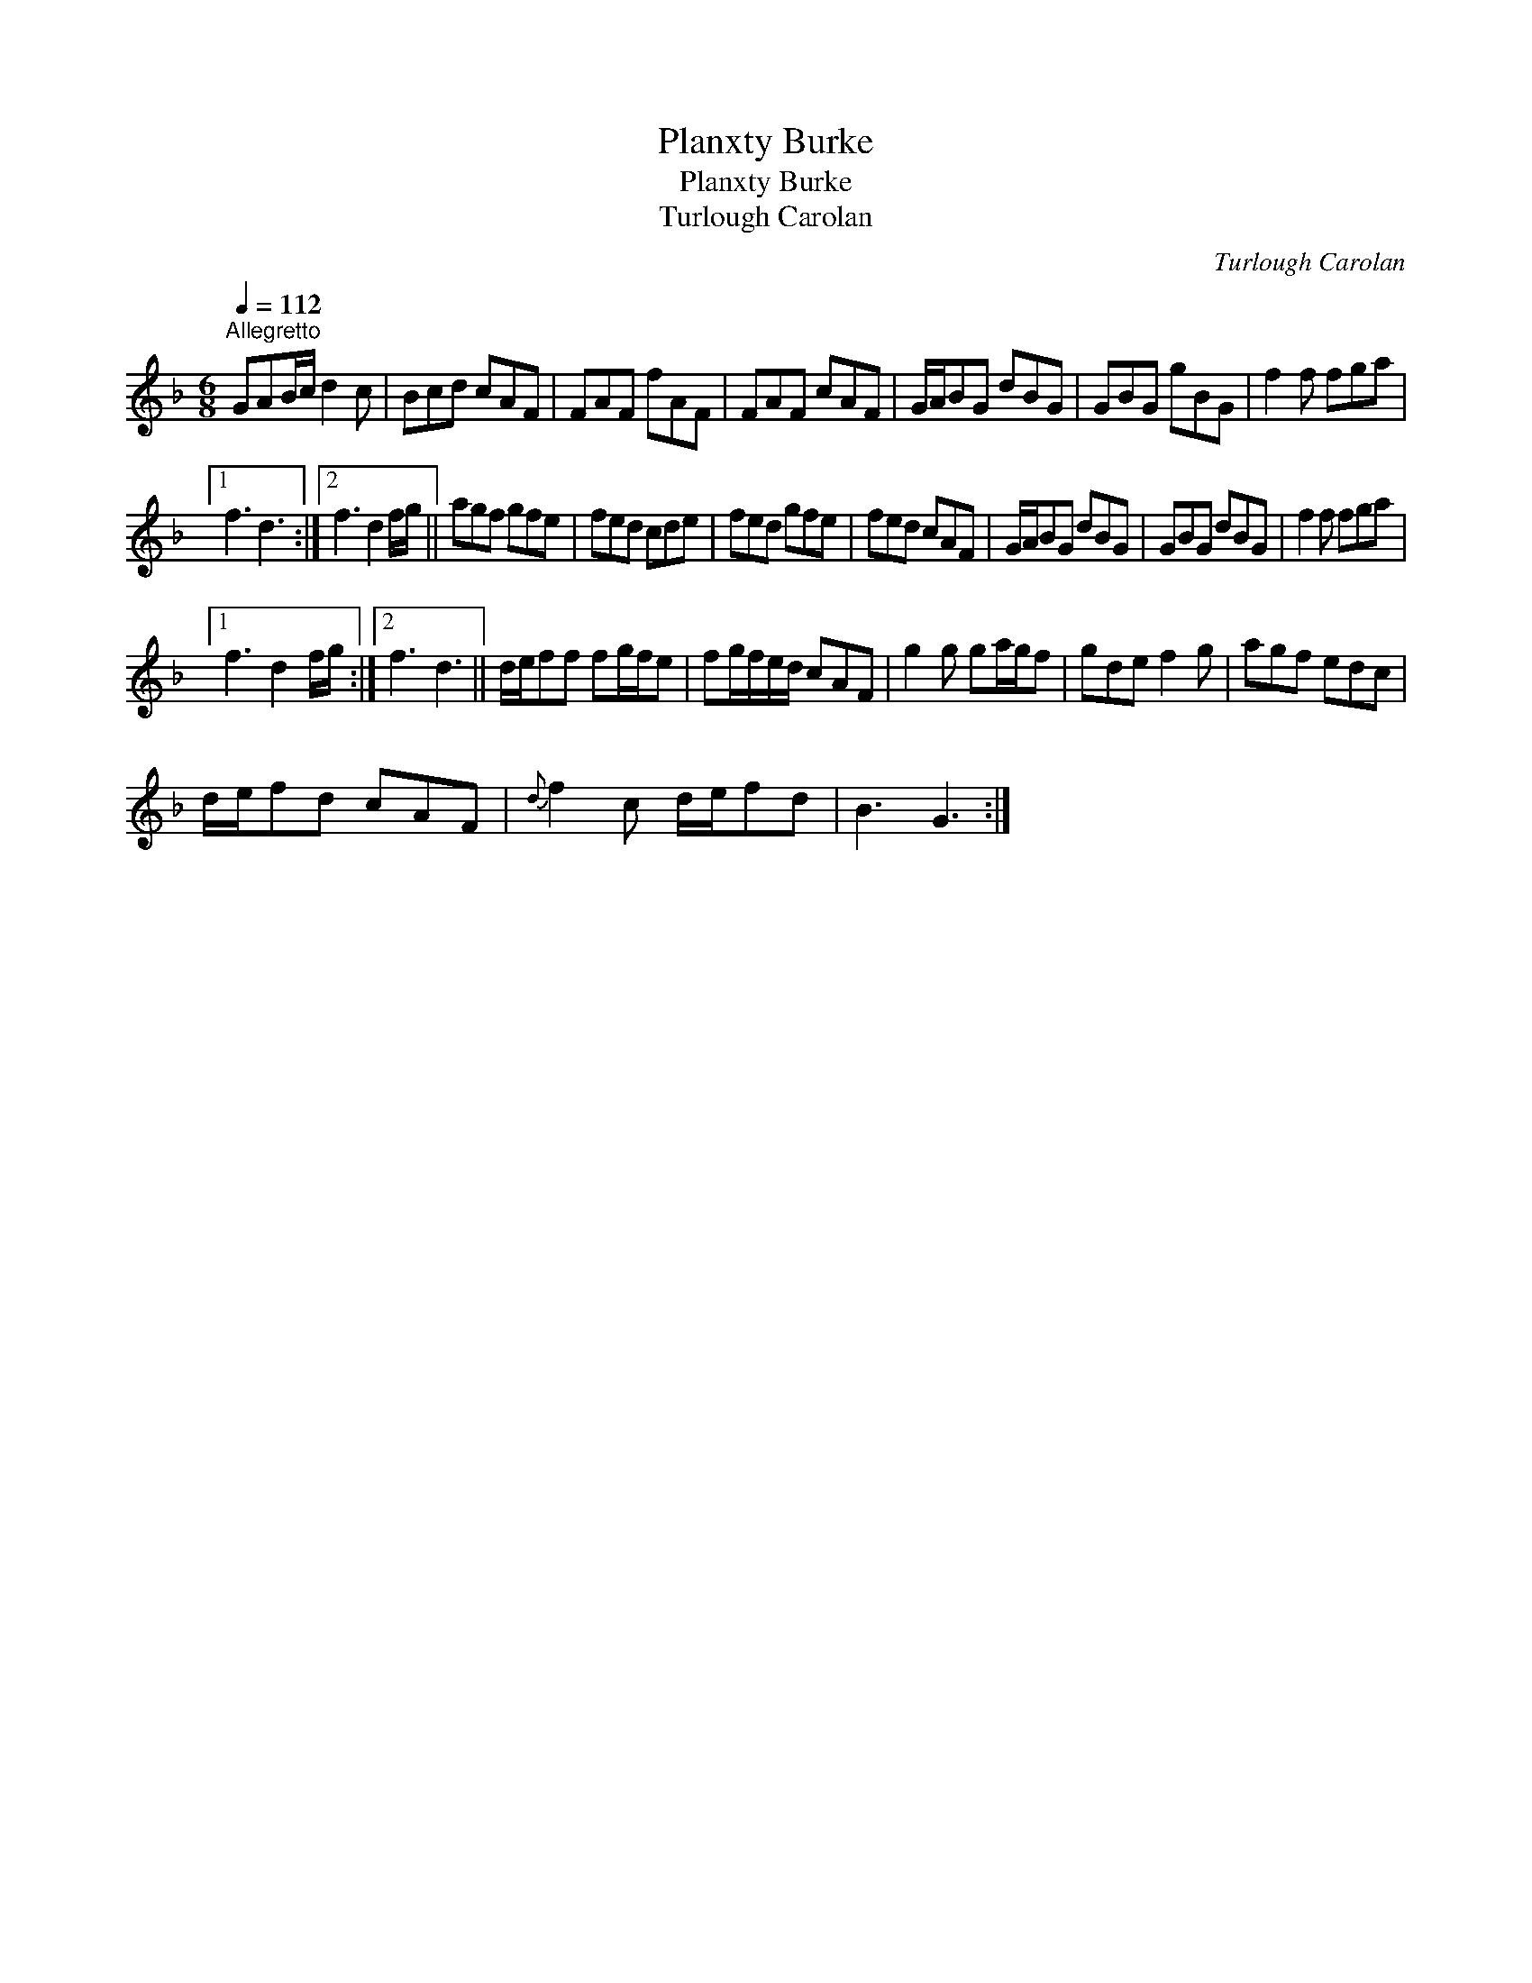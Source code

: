 X:1
T:Planxty Burke
T:Planxty Burke
T:Turlough Carolan
C:Turlough Carolan
L:1/8
Q:1/4=112
M:6/8
K:F
V:1 treble 
V:1
"^Allegretto" GAB/c/ d2 c | Bcd cAF | FAF fAF | FAF cAF | G/A/BG dBG | GBG gBG | f2 f fga |1 %7
 f3 d3 :|2 f3 d2 f/g/ || agf gfe | fed cde | fed gfe | fed cAF | G/A/BG dBG | GBG dBG | f2 f fga |1 %16
 f3 d2 f/g/ :|2 f3 d3 || d/e/ff fg/f/e | fg/f/e/d/ cAF | g2 g ga/g/f | gde f2 g | agf edc | %23
 d/e/fd cAF |{d} f2 c d/e/fd | B3 G3 :| %26

